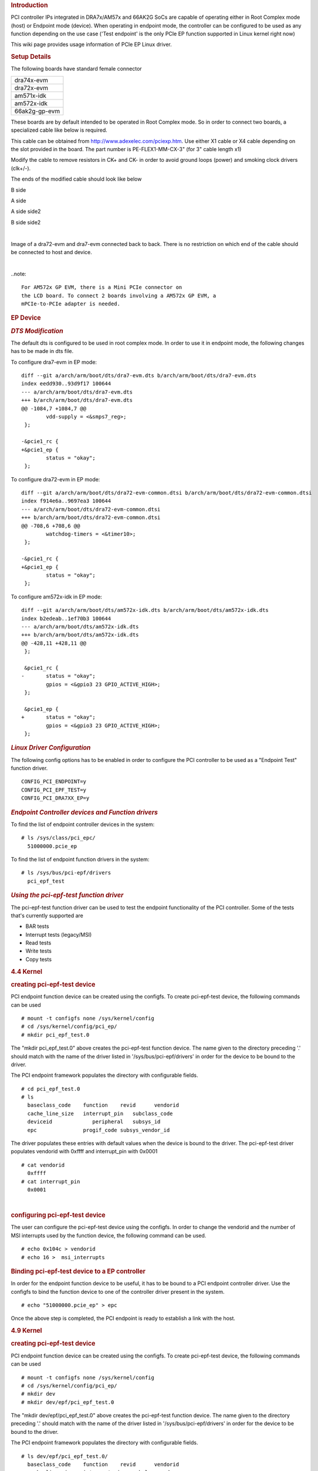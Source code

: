 .. http://processors.wiki.ti.com/index.php/Linux_Core_PCIe_EP_User%27s_Guide
.. rubric:: **Introduction**
   :name: introduction-linux-pcie-ep

PCI controller IPs integrated in DRA7x/AM57x and 66AK2G SoCs are capable
of operating either in Root Complex mode (host) or Endpoint mode
(device). When operating in endpoint mode, the controller can be
configured to be used as any function depending on the use case ('Test
endpoint' is the only PCIe EP function supported in Linux kernel right
now)

This wiki page provides usage information of PCIe EP Linux driver.

.. rubric:: **Setup Details**
   :name: setup-details

The following boards have standard female connector

+-----------------+
| dra74x-evm      |
+-----------------+
| dra72x-evm      |
+-----------------+
| am571x-idk      |
+-----------------+
| am572x-idk      |
+-----------------+
| 66ak2g-gp-evm   |
+-----------------+

These boards are by default intended to be operated in Root Complex
mode. So in order to connect two boards, a specialized cable like below
is required.

.. Image:: ../images/Pcie_ep_cable.jpg

This cable can be obtained from http://www.adexelec.com/pciexp.htm. Use
either X1 cable or X4 cable depending on the slot provided in the board.
The part number is PE-FLEX1-MM-CX-3" (for 3" cable length x1)

Modify the cable to remove resistors in CK+ and CK- in order to avoid
ground loops (power) and smoking clock drivers (clk+/-).

The ends of the modified cable should look like below

.. Image:: ../images/PCIE_B_side.jpg

B side

.. Image:: ../images/PCIE_A_side.jpg

A side

.. Image:: ../images/PCIE_A_side_side2.jpg

A side side2

.. Image:: ../images/PCIE_B_side_side2.jpg

B side side2

|

Image of a dra72-evm and dra7-evm connected back to back. There is no
restriction on which end of the cable should be connected to host and
device.


.. Image:: ../images/Back-to-back.jpeg

|

..note::

    For AM572x GP EVM, there is a Mini PCIe connector on
    the LCD board. To connect 2 boards involving a AM572x GP EVM, a
    mPCIe-to-PCIe adapter is needed.

.. Image:: ../images/MPCIe-to-PCIe_Adapter.jpg

.. rubric:: **EP Device**
   :name: ep-device

.. rubric:: *DTS Modification*
   :name: dts-modification

The default dts is configured to be used in root complex mode. In order
to use it in endpoint mode, the following changes has to be made in dts
file.

To configure dra7-evm in EP mode:

::

    diff --git a/arch/arm/boot/dts/dra7-evm.dts b/arch/arm/boot/dts/dra7-evm.dts
    index eedd930..93d9f17 100644
    --- a/arch/arm/boot/dts/dra7-evm.dts
    +++ b/arch/arm/boot/dts/dra7-evm.dts
    @@ -1084,7 +1084,7 @@
            vdd-supply = <&smps7_reg>;
     };

    -&pcie1_rc {
    +&pcie1_ep {
            status = "okay";
     };

To configure dra72-evm in EP mode:

::

    diff --git a/arch/arm/boot/dts/dra72-evm-common.dtsi b/arch/arm/boot/dts/dra72-evm-common.dtsi
    index f914e6a..9697ea3 100644
    --- a/arch/arm/boot/dts/dra72-evm-common.dtsi
    +++ b/arch/arm/boot/dts/dra72-evm-common.dtsi
    @@ -708,6 +708,6 @@
            watchdog-timers = <&timer10>;
     };

    -&pcie1_rc {
    +&pcie1_ep {
            status = "okay";
     };

To configure am572x-idk in EP mode:

::

    diff --git a/arch/arm/boot/dts/am572x-idk.dts b/arch/arm/boot/dts/am572x-idk.dts
    index b2edeab..1ef70b3 100644
    --- a/arch/arm/boot/dts/am572x-idk.dts
    +++ b/arch/arm/boot/dts/am572x-idk.dts
    @@ -428,11 +428,11 @@
     };

     &pcie1_rc {
    -       status = "okay";
            gpios = <&gpio3 23 GPIO_ACTIVE_HIGH>;
     };

     &pcie1_ep {
    +       status = "okay";
            gpios = <&gpio3 23 GPIO_ACTIVE_HIGH>;
     };

.. rubric:: *Linux Driver Configuration*
   :name: linux-driver-configuration

The following config options has to be enabled in order to configure the
PCI controller to be used as a "Endpoint Test" function driver.

::

    CONFIG_PCI_ENDPOINT=y
    CONFIG_PCI_EPF_TEST=y
    CONFIG_PCI_DRA7XX_EP=y

.. rubric:: *Endpoint Controller devices and Function drivers*
   :name: endpoint-controller-devices-and-function-drivers

To find the list of endpoint controller devices in the system:

::

    # ls /sys/class/pci_epc/
      51000000.pcie_ep

To find the list of endpoint function drivers in the system:

::

    # ls /sys/bus/pci-epf/drivers
      pci_epf_test

.. rubric:: *Using the pci-epf-test function driver*
   :name: using-the-pci-epf-test-function-driver

The pci-epf-test function driver can be used to test the endpoint
functionality of the PCI controller. Some of the tests that's currently
supported are

-  BAR tests
-  Interrupt tests (legacy/MSI)
-  Read tests
-  Write tests
-  Copy tests

.. rubric:: 4.4 Kernel
   :name: kernel

.. rubric:: creating pci-epf-test device
   :name: creating-pci-epf-test-device

PCI endpoint function device can be created using the configfs. To
create pci-epf-test device, the following commands can be used

::

    # mount -t configfs none /sys/kernel/config
    # cd /sys/kernel/config/pci_ep/
    # mkdir pci_epf_test.0

The "mkdir pci\_epf\_test.0" above creates the pci-epf-test function
device. The name given to the directory preceding '.' should match with
the name of the driver listed in '/sys/bus/pci-epf/drivers' in order for
the device to be bound to the driver.

The PCI endpoint framework populates the directory with configurable
fields.

::

    # cd pci_epf_test.0
    # ls
      baseclass_code    function    revid      vendorid
      cache_line_size   interrupt_pin   subclass_code
      deviceid             peripheral   subsys_id
      epc               progif_code subsys_vendor_id

The driver populates these entries with default values when the device
is bound to the driver. The pci-epf-test driver populates vendorid with
0xffff and interrupt\_pin with 0x0001

::

    # cat vendorid
      0xffff
    # cat interrupt_pin
      0x0001

| 

.. rubric:: configuring pci-epf-test device
   :name: configuring-pci-epf-test-device

The user can configure the pci-epf-test device using the configfs. In
order to change the vendorid and the number of MSI interrupts used by
the function device, the following command can be used.

::

    # echo 0x104c > vendorid
    # echo 16 >  msi_interrupts

.. rubric:: Binding pci-epf-test device to a EP controller
   :name: binding-pci-epf-test-device-to-a-ep-controller

In order for the endpoint function device to be useful, it has to be
bound to a PCI endpoint controller driver. Use the configfs to bind the
function device to one of the controller driver present in the system.

::

    # echo "51000000.pcie_ep" > epc

Once the above step is completed, the PCI endpoint is ready to establish
a link with the host.

.. rubric:: 4.9 Kernel
   :name: kernel-1

.. rubric:: creating pci-epf-test device
   :name: creating-pci-epf-test-device-1

PCI endpoint function device can be created using the configfs. To
create pci-epf-test device, the following commands can be used

::

    # mount -t configfs none /sys/kernel/config
    # cd /sys/kernel/config/pci_ep/
    # mkdir dev
    # mkdir dev/epf/pci_epf_test.0

The "mkdir dev/epf/pci\_epf\_test.0" above creates the pci-epf-test
function device. The name given to the directory preceding '.' should
match with the name of the driver listed in '/sys/bus/pci-epf/drivers'
in order for the device to be bound to the driver.

The PCI endpoint framework populates the directory with configurable
fields.

::

    # ls dev/epf/pci_epf_test.0/
      baseclass_code    function    revid      vendorid
      cache_line_size   interrupt_pin   subclass_code
      deviceid             peripheral   subsys_id
      epc               progif_code subsys_vendor_id

The driver populates these entries with default values when the device
is bound to the driver. The pci-epf-test driver populates vendorid with
0xffff and interrupt\_pin with 0x0001

::

    # cat dev/epf/pci_epf_test.0/vendorid
      0xffff
    # cat dev/epf/pci_epf_test.0/interrupt_pin
      0x0001

| 

.. rubric:: configuring pci-epf-test device
   :name: configuring-pci-epf-test-device-1

The user can configure the pci-epf-test device using the configfs. In
order to change the vendorid and the number of MSI interrupts used by
the function device, the following command can be used.

Configure Texas Instruments as the vendor.

::

    # echo 0x104c > dev/epf/pci_epf_test.0/vendorid

If the endpoint is a DRA74x or AM572x device:

::

    # echo 0xb500 > dev/epf/pci_epf_test.0/deviceid

If the endpoint is a DRA72x or AM572x device:

::

    # echo 0xb501 > dev/epf/pci_epf_test.0/deviceid

Then finally:

::

    # echo 16 >  dev/epf/pci_epf_test.0/msi_interrupts

| 

.. rubric:: Binding pci-epf-test device to a EP controller
   :name: binding-pci-epf-test-device-to-a-ep-controller-1

In order for the endpoint function device to be useful, it has to be
bound to a PCI endpoint controller driver. Use the configfs to bind the
function device to one of the controller driver present in the system.

::

    # echo "51000000.pcie_ep" > dev/epc

Once the above step is completed, the PCI endpoint is ready to establish
a link with the host.

| 

.. rubric:: *66AK2G Limitation*
   :name: ak2g-limitation

K2G outbound transfers has a limitation that the target address should
be aligned to a minimum of 1MB address. This restriction is because of
PCIE\_OB\_OFFSET\_INDEXn where BITS 1 to 19 is reserved. (Please note
1MB is minimum alignment and it can be changed to 1MB/2MB/4MB/8MB by
specifying it in PCIE\_OB\_SIZE register).

Outbound transfers are used by PCI endpoint to access RC's memory and
for raising MSI interrupts. So with 1MB restriction both RC memory and
MSI interrupts will be impacted since standard linux API's like
dma\_alloc\_coherent, get\_free\_pages etc.. doesn't give 1MB aligned
memory. While custom driver can be created to get 1MB aligned memory for
accessing RC's memory, MSI memory is allocated by RC controller driver
and there is no way to tell it to give 1MB aligned address.

These restrictions are not specified in PCI standard and is bound to
cause issues for 66AK2G users.

.. rubric:: **HOST Device**
   :name: host-device

The PCI EP device must be powered-on and configured before the PCI HOST
device. This restriction is because the PCI HOST doesn't have hot plug
support.

.. rubric:: *Linux Driver Configuration*
   :name: linux-driver-configuration-1

The following config options has to be enabled in order to use the
"Endpoint Test" PCI device.

::

    CONFIG_PCI=y
    CONFIG_PCI_ENDPOINT_TEST=y
    CONFIG_PCI_DRA7XX_HOST=y

.. rubric:: *lspci output*
   :name: lspci-output

::

    00:00.0 PCI bridge: Texas Instruments Device 8888 (rev 01)
    01:00.0 Unassigned class [ff00]: Texas Instruments Device b500

.. rubric:: *Using the Endpoint Test function device*
   :name: using-the-endpoint-test-function-device

pci\_endpoint\_test driver creates the Endpoint Test function device
(/dev/pci-endpoint-test.0) which will be used by the following pcitest
utility. pci\_endpoint\_test can either be built-in to the kernel or
built as a module. For testing legacy interrupt, MSI interrupt has to
disabled in the host.

In order to not enable MSI (for testing legacy interrupt in DRA7)

::

    insmod pci_endpoint_test.ko no_msi=1

Please note MSI interrupt by default is not enabled for K2G.

pcitest.sh added in tools/pci/ can be used to run all the default PCI
endpoint tests. Before pcitest.sh can be used pcitest.c should be
compiled using

::

    cd <kernel-dir>
    make headers_install ARCH=arm
    arm-linux-gnueabihf-gcc -Iusr/include tools/pci/pcitest.c -o pcitest
    cp pcitest  <rootfs>/usr/sbin/
    cp tools/pci/pcitest.sh <rootfs>

.. rubric:: pcitest.sh output
   :name: pcitest.sh-output

::

    root@dra7xx-evm:~# ./pcitest.sh
    BAR tests

::

    BAR0:           OKAY
    BAR1:           OKAY
    BAR2:           OKAY
    BAR3:           OKAY
    BAR4:           NOT OKAY
    BAR5:           NOT OKAY

    Interrupt tests

    LEGACY IRQ:     NOT OKAY
    MSI1:           OKAY
    MSI2:           OKAY
    MSI3:           OKAY
    MSI4:           OKAY
    MSI5:           OKAY
    MSI6:           OKAY
    MSI7:           OKAY
    MSI8:           OKAY
    MSI9:           OKAY
    MSI10:          OKAY
    MSI11:          OKAY                                                                                                  
    MSI12:          OKAY                                                                                                  
    MSI13:          OKAY                                                                                                  
    MSI14:          OKAY                                                                                                  
    MSI15:          OKAY                                                                                                  
    MSI16:          OKAY
    MSI17:          NOT OKAY
    MSI18:          NOT OKAY
    MSI19:          NOT OKAY
    MSI20:          NOT OKAY
    MSI21:          NOT OKAY
    MSI22:          NOT OKAY
    MSI23:          NOT OKAY
    MSI24:          NOT OKAY
    MSI25:          NOT OKAY
    MSI26:          NOT OKAY
    MSI27:          NOT OKAY
    MSI28:          NOT OKAY
    MSI29:          NOT OKAY
    MSI30:          NOT OKAY
    MSI31:          NOT OKAY
    MSI32:          NOT OKAY

    Read Tests

    READ (      1 bytes):           OKAY
    READ (   1024 bytes):           OKAY
    READ (   1025 bytes):           OKAY
    READ (1024000 bytes):           OKAY
    READ (1024001 bytes):           OKAY

    Write Tests

    WRITE (      1 bytes):          OKAY
    WRITE (   1024 bytes):          OKAY
    WRITE (   1025 bytes):          OKAY
    WRITE (1024000 bytes):          OKAY
    WRITE (1024001 bytes):          OKAY

    Copy Tests

    COPY (      1 bytes):           OKAY
    COPY (   1024 bytes):           OKAY
    COPY (   1025 bytes):           OKAY
    COPY (1024000 bytes):           OKAY
    COPY (1024001 bytes):           OKAY

.. rubric:: **Files**
   :name: files

S.No
Location
Description
1
drivers/pci/endpoint/pci-epc-core.c
drivers/pci/endpoint/pci-ep-cfs.c

drivers/pci/endpoint/pci-epc-mem.c

drivers/pci/endpoint/pci-epf-core.c

PCI Endpoint Framework
2
drivers/pci/endpoint/functions/pci-epf-test.c
PCI Endpoint Function Driver
3
drivers/misc/pci\_endpoint\_test.c
PCI Driver
4
tools/pci/pcitest.c
tools/pci/pcitest.sh

PCI Userspace Tools
5
***4.4 Kernel***
drivers/pci/controller/pci-dra7xx.c

drivers/pci/controller/pcie-designware.c

drivers/pci/controller/pcie-designware-ep.c

drivers/pci/controller/pcie-designware-host.c

***4.9 Kernel***

drivers/pci/dwc/pci-dra7xx.c

drivers/pci/dwc/pcie-designware.c

drivers/pci/dwc/pcie-designware-ep.c

drivers/pci/dwc/pcie-designware-host.c

PCI Controller Driver


